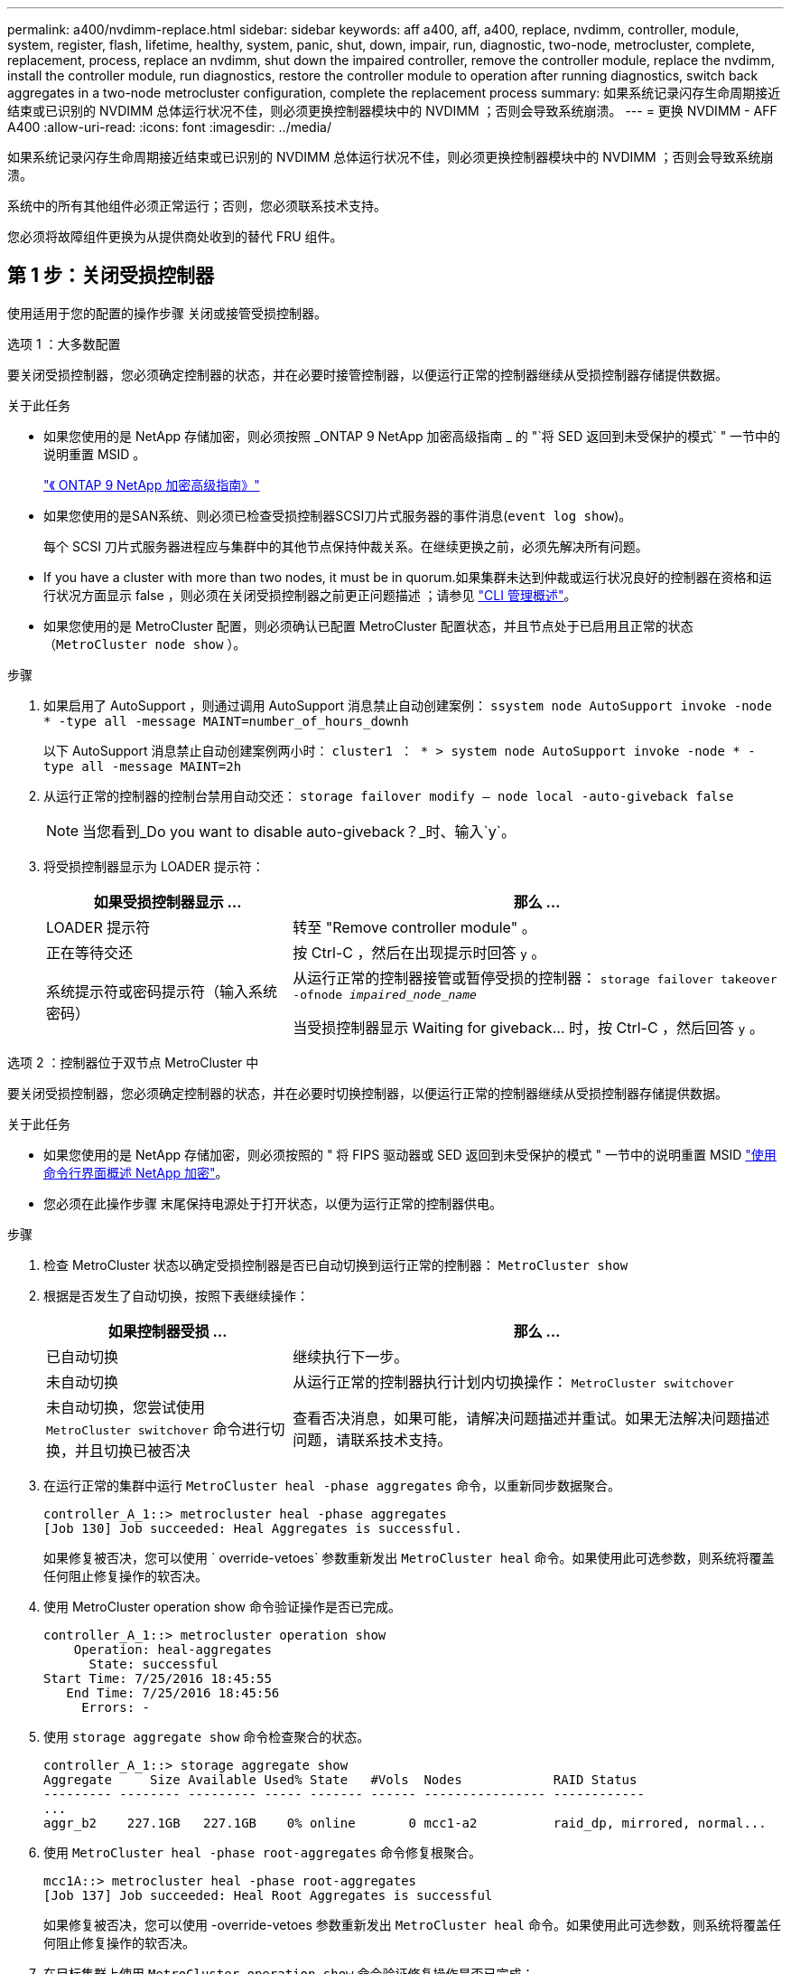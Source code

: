 ---
permalink: a400/nvdimm-replace.html 
sidebar: sidebar 
keywords: aff a400, aff, a400, replace, nvdimm, controller, module, system, register, flash, lifetime, healthy, system, panic, shut, down, impair, run, diagnostic, two-node, metrocluster, complete, replacement, process, replace an nvdimm, shut down the impaired controller, remove the controller module, replace the nvdimm, install the controller module, run diagnostics, restore the controller module to operation after running diagnostics, switch back aggregates in a two-node metrocluster configuration, complete the replacement process 
summary: 如果系统记录闪存生命周期接近结束或已识别的 NVDIMM 总体运行状况不佳，则必须更换控制器模块中的 NVDIMM ；否则会导致系统崩溃。 
---
= 更换 NVDIMM - AFF A400
:allow-uri-read: 
:icons: font
:imagesdir: ../media/


[role="lead"]
如果系统记录闪存生命周期接近结束或已识别的 NVDIMM 总体运行状况不佳，则必须更换控制器模块中的 NVDIMM ；否则会导致系统崩溃。

系统中的所有其他组件必须正常运行；否则，您必须联系技术支持。

您必须将故障组件更换为从提供商处收到的替代 FRU 组件。



== 第 1 步：关闭受损控制器

[role="lead"]
使用适用于您的配置的操作步骤 关闭或接管受损控制器。

[role="tabbed-block"]
====
.选项 1 ：大多数配置
--
[role="lead"]
要关闭受损控制器，您必须确定控制器的状态，并在必要时接管控制器，以便运行正常的控制器继续从受损控制器存储提供数据。

.关于此任务
* 如果您使用的是 NetApp 存储加密，则必须按照 _ONTAP 9 NetApp 加密高级指南 _ 的 "`将 SED 返回到未受保护的模式` " 一节中的说明重置 MSID 。
+
https://docs.netapp.com/ontap-9/topic/com.netapp.doc.pow-nve/home.html["《 ONTAP 9 NetApp 加密高级指南》"^]

* 如果您使用的是SAN系统、则必须已检查受损控制器SCSI刀片式服务器的事件消息(`event log show`)。
+
每个 SCSI 刀片式服务器进程应与集群中的其他节点保持仲裁关系。在继续更换之前，必须先解决所有问题。

* If you have a cluster with more than two nodes, it must be in quorum.如果集群未达到仲裁或运行状况良好的控制器在资格和运行状况方面显示 false ，则必须在关闭受损控制器之前更正问题描述 ；请参见 link:https://docs.netapp.com/us-en/ontap/system-admin/index.html["CLI 管理概述"^]。
* 如果您使用的是 MetroCluster 配置，则必须确认已配置 MetroCluster 配置状态，并且节点处于已启用且正常的状态（`MetroCluster node show` ）。


.步骤
. 如果启用了 AutoSupport ，则通过调用 AutoSupport 消息禁止自动创建案例： `ssystem node AutoSupport invoke -node * -type all -message MAINT=number_of_hours_downh`
+
以下 AutoSupport 消息禁止自动创建案例两小时： `cluster1 ： * > system node AutoSupport invoke -node * -type all -message MAINT=2h`

. 从运行正常的控制器的控制台禁用自动交还： `storage failover modify – node local -auto-giveback false`
+

NOTE: 当您看到_Do you want to disable auto-giveback？_时、输入`y`。

. 将受损控制器显示为 LOADER 提示符：
+
[cols="1,2"]
|===
| 如果受损控制器显示 ... | 那么 ... 


 a| 
LOADER 提示符
 a| 
转至 "Remove controller module" 。



 a| 
正在等待交还
 a| 
按 Ctrl-C ，然后在出现提示时回答 `y` 。



 a| 
系统提示符或密码提示符（输入系统密码）
 a| 
从运行正常的控制器接管或暂停受损的控制器： `storage failover takeover -ofnode _impaired_node_name_`

当受损控制器显示 Waiting for giveback... 时，按 Ctrl-C ，然后回答 `y` 。

|===


--
.选项 2 ：控制器位于双节点 MetroCluster 中
--
[role="lead"]
要关闭受损控制器，您必须确定控制器的状态，并在必要时切换控制器，以便运行正常的控制器继续从受损控制器存储提供数据。

.关于此任务
* 如果您使用的是 NetApp 存储加密，则必须按照的 " 将 FIPS 驱动器或 SED 返回到未受保护的模式 " 一节中的说明重置 MSID link:https://docs.netapp.com/us-en/ontap/encryption-at-rest/return-seds-unprotected-mode-task.html["使用命令行界面概述 NetApp 加密"^]。
* 您必须在此操作步骤 末尾保持电源处于打开状态，以便为运行正常的控制器供电。


.步骤
. 检查 MetroCluster 状态以确定受损控制器是否已自动切换到运行正常的控制器： `MetroCluster show`
. 根据是否发生了自动切换，按照下表继续操作：
+
[cols="1,2"]
|===
| 如果控制器受损 ... | 那么 ... 


 a| 
已自动切换
 a| 
继续执行下一步。



 a| 
未自动切换
 a| 
从运行正常的控制器执行计划内切换操作： `MetroCluster switchover`



 a| 
未自动切换，您尝试使用 `MetroCluster switchover` 命令进行切换，并且切换已被否决
 a| 
查看否决消息，如果可能，请解决问题描述并重试。如果无法解决问题描述问题，请联系技术支持。

|===
. 在运行正常的集群中运行 `MetroCluster heal -phase aggregates` 命令，以重新同步数据聚合。
+
[listing]
----
controller_A_1::> metrocluster heal -phase aggregates
[Job 130] Job succeeded: Heal Aggregates is successful.
----
+
如果修复被否决，您可以使用 ` override-vetoes` 参数重新发出 `MetroCluster heal` 命令。如果使用此可选参数，则系统将覆盖任何阻止修复操作的软否决。

. 使用 MetroCluster operation show 命令验证操作是否已完成。
+
[listing]
----
controller_A_1::> metrocluster operation show
    Operation: heal-aggregates
      State: successful
Start Time: 7/25/2016 18:45:55
   End Time: 7/25/2016 18:45:56
     Errors: -
----
. 使用 `storage aggregate show` 命令检查聚合的状态。
+
[listing]
----
controller_A_1::> storage aggregate show
Aggregate     Size Available Used% State   #Vols  Nodes            RAID Status
--------- -------- --------- ----- ------- ------ ---------------- ------------
...
aggr_b2    227.1GB   227.1GB    0% online       0 mcc1-a2          raid_dp, mirrored, normal...
----
. 使用 `MetroCluster heal -phase root-aggregates` 命令修复根聚合。
+
[listing]
----
mcc1A::> metrocluster heal -phase root-aggregates
[Job 137] Job succeeded: Heal Root Aggregates is successful
----
+
如果修复被否决，您可以使用 -override-vetoes 参数重新发出 `MetroCluster heal` 命令。如果使用此可选参数，则系统将覆盖任何阻止修复操作的软否决。

. 在目标集群上使用 `MetroCluster operation show` 命令验证修复操作是否已完成：
+
[listing]
----

mcc1A::> metrocluster operation show
  Operation: heal-root-aggregates
      State: successful
 Start Time: 7/29/2016 20:54:41
   End Time: 7/29/2016 20:54:42
     Errors: -
----
. 在受损控制器模块上，断开电源。


--
====


== 第 2 步：卸下控制器模块

[role="lead"]
要访问控制器模块内部的组件，必须从机箱中卸下控制器模块。

您可以使用以下动画，插图或写入的步骤从机箱中删除控制器模块。

.动画-删除控制器模块
video::ca74d345-e213-4390-a599-aae10019ec82[panopto]
image::../media/drw_A400_Remove_controller.png[DRW A400 删除控制器]

. 如果您尚未接地，请正确接地。
. 释放电源线固定器，然后从电源中拔下缆线。
. 松开将缆线绑在缆线管理设备上的钩环带，然后从控制器模块上拔下系统缆线和 SFP （如果需要），并跟踪缆线的连接位置。
+
将缆线留在缆线管理设备中，以便在重新安装缆线管理设备时，缆线排列有序。

. 将缆线管理设备从控制器模块中取出并放在一旁。
. 向下按两个锁定闩锁，然后同时向下旋转两个闩锁。
+
此控制器模块会从机箱中略微移出。

. 将控制器模块滑出机箱。
+
将控制器模块滑出机箱时，请确保您支持控制器模块的底部。

. 将控制器模块放在平稳的表面上。




== 第 3 步：更换 NVDIMM

[role="lead"]
要更换NVDIMM、您必须使用通风管顶部的FRU映射或插槽1提升板顶部的FRU映射在控制器模块中找到它。

* 在暂停系统后，在转存内容时， NVDIMM LED 会闪烁。目标值完成后，此 LED 将熄灭。
* 尽管 NVDIMM 的内容已加密，但最好在更换 NVDIMM 之前先擦除其内容。有关详细信息，请参见 https://mysupport.netapp.com/info/web/ECMP1132988.html["易失性声明"] 在 NetApp 支持站点上。
+

NOTE: 您必须登录到 NetApp 支持站点，才能显示系统的 _statement of volatil性 _ 。



您可以使用以下动画，插图或写入的步骤来更换 NVDIMM 。


NOTE: 此动画显示了没有 DIMM 的插槽中的空插槽。这些空插槽中填有空格。

.动画-更换NVDIMM
video::e0afec49-0953-4dcc-b9d0-aadb01578e1b[panopto]
image::../media/drw_A400_Replace-NVDIMM-DIMM.png[DRW A400 更换 NVDIMM DIMM]

. 打开通风管，然后在控制器模块的插槽 11 中找到 NVDIMM 。
+

NOTE: NVDIMM 与系统 DIMM 的外观截然不同。

. 缓慢推离 NVDIMM 两侧的两个 NVDIMM 弹出卡舌，将 NVDIMM 从插槽中弹出，然后将 NVDIMM 滑出插槽并放在一旁。
+

NOTE: 小心握住 NVDIMM 的边缘，以避免对 NVDIMM 电路板上的组件施加压力。

. 从防静电运输袋中取出更换用的 NVDIMM ，拿住 NVDIMM 的边角，然后将其与插槽对齐。
+
NVDIMM 上插脚之间的缺口应与插槽中的突起对齐。

. 找到要安装 NVDIMM 的插槽。
. 将 NVDIMM 垂直插入插槽。
+
NVDIMM 紧紧固定在插槽中，但应易于插入。如果没有，请将 NVDIMM 与插槽重新对齐并重新插入。

+

NOTE: 目视检查 NVDIMM ，确认其已均匀对齐并完全插入插槽。

. 小心而稳固地推入 NVDIMM 的上边缘，直到推出器卡舌卡入到位，位于 NVDIMM 两端的缺口上。
. 关闭通风管。




== 第 4 步：安装控制器模块

[role="lead"]
更换控制器模块中的组件后，必须将控制器模块重新安装到机箱中，然后将其启动至维护模式。

您可以使用以下动画，插图或写入的步骤在机箱中安装控制器模块。

.动画-安装控制器模块
video::0310fe80-b129-4685-8fef-ab19010e720a[panopto]
image::../media/drw_A400_Install_controller_source.png[DRW A400 安装控制器源]

. 如果尚未关闭此通风管，请关闭此通风管。
. 将控制器模块的末端与机箱中的开口对齐，然后将控制器模块轻轻推入系统的一半。
+

NOTE: 请勿将控制器模块完全插入机箱中，除非系统指示您这样做。

. 仅为管理和控制台端口布线，以便您可以访问系统以执行以下各节中的任务。
+

NOTE: 您将在此操作步骤中稍后将其余缆线连接到控制器模块。

. 完成控制器模块的安装：
+
.. 将电源线插入电源，重新安装电源线锁定环，然后将电源连接到电源。
.. 使用锁定闩锁将控制器模块牢牢推入机箱，直到锁定闩锁开始上升。
+

NOTE: 将控制器模块滑入机箱时，请勿用力过大，以免损坏连接器。

.. 将锁定闩锁向上旋转，使其倾斜以清除锁定销，将控制器模块完全推入机箱中，然后将锁定闩锁降至锁定位置。
+
控制器模块一旦完全固定在机箱中，就会开始启动。准备中断启动过程。

.. 如果尚未重新安装缆线管理设备，请重新安装该设备。
.. 按 `Ctrl-C` 中断正常启动过程并启动到 LOADER 。
+

NOTE: 如果系统停留在启动菜单处，请选择启动到 LOADER 选项。

.. 在 LOADER 提示符处，输入 `bye` 以重新初始化 PCIe 卡和其他组件。
.. 按 `Ctrl-C` 中断启动过程并启动到加载程序提示符。
+
如果系统停留在启动菜单处，请选择启动到 LOADER 选项。







== 第 5 步：运行诊断

[role="lead"]
更换系统中的 NVDIMM 后，您应对该组件运行诊断测试。

您的系统必须处于 LOADER 提示符处，才能启动诊断。

诊断过程中的所有命令都是从要更换组件的控制器发出的。

. 如果要维护的控制器不在 LOADER 提示符处，请重新启动控制器： `ssystem node halt -node node_name`
+
问题描述命令后，您应等待系统停留在 LOADER 提示符处。

. 在 LOADER 提示符处，访问专为系统级诊断而设计的特殊驱动程序以正常运行： `boot_diags`
. 从显示的菜单中选择 * 扫描系统 * 以启用运行诊断测试。
. 从显示的菜单中选择 * 测试内存 * 。
. 从显示的菜单中选择 * NVDIMM Test* 。
. 根据上一步的结果继续操作：
+
** 如果测试失败，请更正此故障，然后重新运行此测试。
** 如果测试未报告任何故障，请从菜单中选择重新启动以重新启动系统。






== 第 6 步：运行诊断后，将控制器模块还原为正常运行

[role="lead"]
完成诊断后，您必须重新对系统进行配置，交还控制器模块，然后重新启用自动交还。

. 根据需要重新对系统进行布线。
+
如果您已卸下介质转换器（ QSFP 或 SFP ），请记得在使用光缆时重新安装它们。

. 交还控制器的存储，使其恢复正常运行： `storage failover giveback -ofnode _impaired_node_name_`
. 如果已禁用自动交还，请重新启用它： `storage failover modify -node local -auto-giveback true`




== 第 7 步：切回双节点 MetroCluster 配置中的聚合

[role="lead"]
在双节点 MetroCluster 配置中完成 FRU 更换后，您可以执行 MetroCluster 切回操作。这样会将配置恢复到其正常运行状态，以前受损站点上的 sync-source Storage Virtual Machine （ SVM ）现在处于活动状态，并从本地磁盘池提供数据。

此任务仅限适用场景双节点 MetroCluster 配置。

.步骤
. 验证所有节点是否处于 `enabled` 状态： `MetroCluster node show`
+
[listing]
----
cluster_B::>  metrocluster node show

DR                           Configuration  DR
Group Cluster Node           State          Mirroring Mode
----- ------- -------------- -------------- --------- --------------------
1     cluster_A
              controller_A_1 configured     enabled   heal roots completed
      cluster_B
              controller_B_1 configured     enabled   waiting for switchback recovery
2 entries were displayed.
----
. 验证所有 SVM 上的重新同步是否已完成： `MetroCluster SVM show`
. 验证修复操作正在执行的任何自动 LIF 迁移是否已成功完成： `MetroCluster check lif show`
. 在运行正常的集群中的任何节点上使用 `MetroCluster switchback` 命令执行切回。
. 验证切回操作是否已完成： `MetroCluster show`
+
当集群处于 `waiting for-switchback` 状态时，切回操作仍在运行：

+
[listing]
----
cluster_B::> metrocluster show
Cluster              Configuration State    Mode
--------------------	------------------- 	---------
 Local: cluster_B configured       	switchover
Remote: cluster_A configured       	waiting-for-switchback
----
+
当集群处于 `normal` 状态时，切回操作完成。：

+
[listing]
----
cluster_B::> metrocluster show
Cluster              Configuration State    Mode
--------------------	------------------- 	---------
 Local: cluster_B configured      		normal
Remote: cluster_A configured      		normal
----
+
如果切回需要很长时间才能完成，您可以使用 `MetroCluster config-replication resync-status show` 命令检查正在进行的基线的状态。

. 重新建立任何 SnapMirror 或 SnapVault 配置。




== 第 8 步：将故障部件退回 NetApp

[role="lead"]
按照套件随附的 RMA 说明将故障部件退回 NetApp 。请参见 https://mysupport.netapp.com/site/info/rma["部件退回和放大器；更换"] 第页，了解更多信息。
